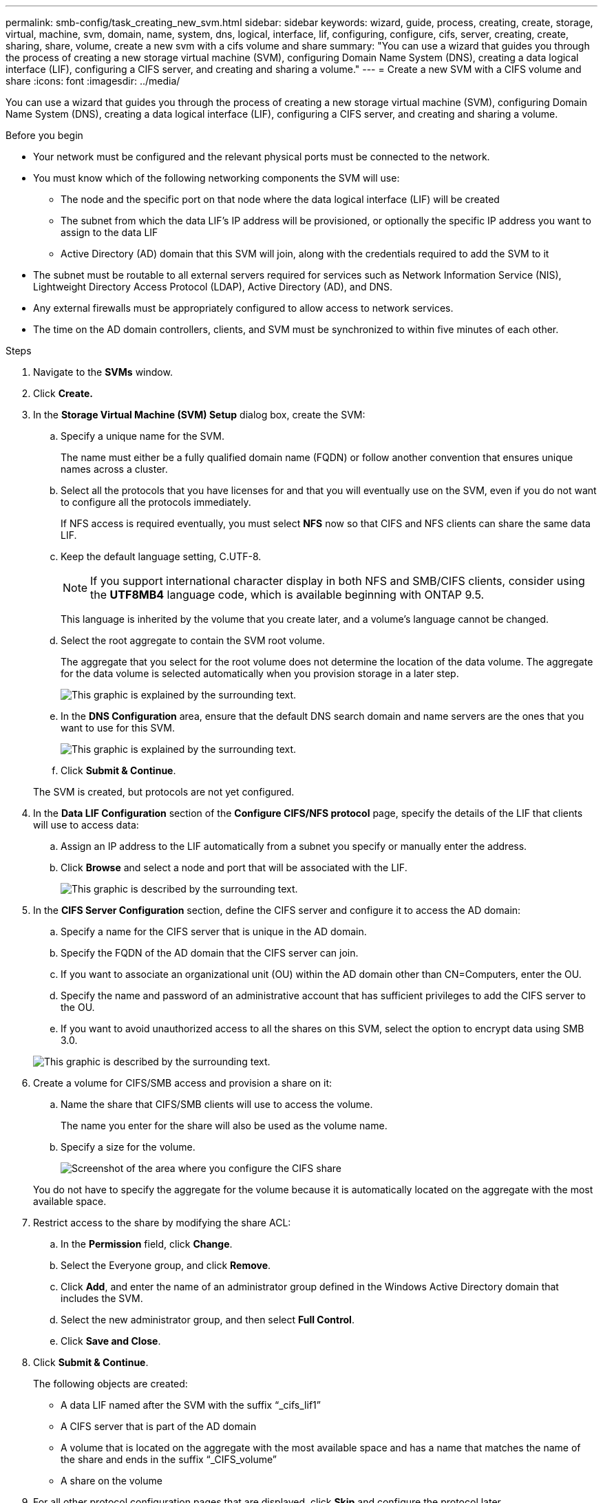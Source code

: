 ---
permalink: smb-config/task_creating_new_svm.html
sidebar: sidebar
keywords: wizard, guide, process, creating, create, storage, virtual, machine, svm, domain, name, system, dns, logical, interface, lif, configuring, configure, cifs, server, creating, create, sharing, share, volume, create a new svm with a cifs volume and share
summary: "You can use a wizard that guides you through the process of creating a new storage virtual machine (SVM), configuring Domain Name System (DNS), creating a data logical interface (LIF), configuring a CIFS server, and creating and sharing a volume."
---
= Create a new SVM with a CIFS volume and share
:icons: font
:imagesdir: ../media/

[.lead]
You can use a wizard that guides you through the process of creating a new storage virtual machine (SVM), configuring Domain Name System (DNS), creating a data logical interface (LIF), configuring a CIFS server, and creating and sharing a volume.

.Before you begin

* Your network must be configured and the relevant physical ports must be connected to the network.
* You must know which of the following networking components the SVM will use:
 ** The node and the specific port on that node where the data logical interface (LIF) will be created
 ** The subnet from which the data LIF's IP address will be provisioned, or optionally the specific IP address you want to assign to the data LIF
 ** Active Directory (AD) domain that this SVM will join, along with the credentials required to add the SVM to it
* The subnet must be routable to all external servers required for services such as Network Information Service (NIS), Lightweight Directory Access Protocol (LDAP), Active Directory (AD), and DNS.
* Any external firewalls must be appropriately configured to allow access to network services.
* The time on the AD domain controllers, clients, and SVM must be synchronized to within five minutes of each other.

.Steps

. Navigate to the *SVMs* window.
. Click *Create.*
. In the *Storage Virtual Machine (SVM) Setup* dialog box, create the SVM:
 .. Specify a unique name for the SVM.
+
The name must either be a fully qualified domain name (FQDN) or follow another convention that ensures unique names across a cluster.

 .. Select all the protocols that you have licenses for and that you will eventually use on the SVM, even if you do not want to configure all the protocols immediately.
+
If NFS access is required eventually, you must select *NFS* now so that CIFS and NFS clients can share the same data LIF.

 .. Keep the default language setting, C.UTF-8.
+
[NOTE]
====
If you support international character display in both NFS and SMB/CIFS clients, consider using the *UTF8MB4* language code, which is available beginning with ONTAP 9.5.
====
+
This language is inherited by the volume that you create later, and a volume's language cannot be changed.

 .. Select the root aggregate to contain the SVM root volume.
+
The aggregate that you select for the root volume does not determine the location of the data volume. The aggregate for the data volume is selected automatically when you provision storage in a later step.
+
image::../media/svm_setup_details_page_ntfs_selected_smb.gif[This graphic is explained by the surrounding text.]

 .. In the *DNS Configuration* area, ensure that the default DNS search domain and name servers are the ones that you want to use for this SVM.
+
image::../media/svm_setup_details_dns_smb.gif[This graphic is explained by the surrounding text.]

 .. Click *Submit & Continue*.

+
The SVM is created, but protocols are not yet configured.
. In the *Data LIF Configuration* section of the *Configure CIFS/NFS protocol* page, specify the details of the LIF that clients will use to access data:
 .. Assign an IP address to the LIF automatically from a subnet you specify or manually enter the address.
 .. Click *Browse* and select a node and port that will be associated with the LIF.
+
image::../media/svm_setup_cifs_nfs_page_lif_multi_nas_smb.gif[This graphic is described by the surrounding text.]
. In the *CIFS Server Configuration* section, define the CIFS server and configure it to access the AD domain:
 .. Specify a name for the CIFS server that is unique in the AD domain.
 .. Specify the FQDN of the AD domain that the CIFS server can join.
 .. If you want to associate an organizational unit (OU) within the AD domain other than CN=Computers, enter the OU.
 .. Specify the name and password of an administrative account that has sufficient privileges to add the CIFS server to the OU.
 .. If you want to avoid unauthorized access to all the shares on this SVM, select the option to encrypt data using SMB 3.0.

+
image::../media/svm_setup_cifs_nfs_page_cifs_ad_smb.gif[This graphic is described by the surrounding text.]
. Create a volume for CIFS/SMB access and provision a share on it:
 .. Name the share that CIFS/SMB clients will use to access the volume.
+
The name you enter for the share will also be used as the volume name.

 .. Specify a size for the volume.
+
image::../media/svm_setup_cifs_nfs_page_cifs_share_smb.gif[Screenshot of the area where you configure the CIFS share]

+
You do not have to specify the aggregate for the volume because it is automatically located on the aggregate with the most available space.
. Restrict access to the share by modifying the share ACL:
 .. In the *Permission* field, click *Change*.
 .. Select the Everyone group, and click *Remove*.
 .. Click *Add*, and enter the name of an administrator group defined in the Windows Active Directory domain that includes the SVM.
 .. Select the new administrator group, and then select *Full Control*.
 .. Click *Save and Close*.
. Click *Submit & Continue*.
+
The following objects are created:

 ** A data LIF named after the SVM with the suffix "`_cifs_lif1`"
 ** A CIFS server that is part of the AD domain
 ** A volume that is located on the aggregate with the most available space and has a name that matches the name of the share and ends in the suffix "`_CIFS_volume`"
 ** A share on the volume

. For all other protocol configuration pages that are displayed, click *Skip* and configure the protocol later.
. When the *SVM Administration* page is displayed, configure or defer configuring a separate administrator for this SVM:
 ** Click *Skip* and configure an administrator later if required.
 ** Enter the requested information and then click *Submit & Continue*.
. Review the *Summary* page, record any information you might require later and then click *OK*.
+
The DNS administrator needs to know the CIFS server name and the IP address of the data LIF. Windows clients need to know the names of the CIFS server and the share.

.Results

A new SVM is created with a CIFS server containing a new volume that is shared.
